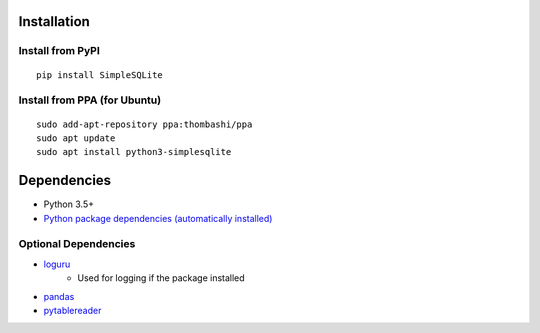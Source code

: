 Installation
============
Install from PyPI
------------------------------
::

    pip install SimpleSQLite

Install from PPA (for Ubuntu)
------------------------------
::

    sudo add-apt-repository ppa:thombashi/ppa
    sudo apt update
    sudo apt install python3-simplesqlite


Dependencies
============
- Python 3.5+
- `Python package dependencies (automatically installed) <https://github.com/thombashi/SimpleSQLite/network/dependencies>`__

Optional Dependencies
----------------------------------
- `loguru <https://github.com/Delgan/loguru>`__
    - Used for logging if the package installed
- `pandas <https://pandas.pydata.org/>`__
- `pytablereader <https://github.com/thombashi/pytablereader>`__
